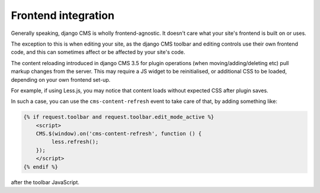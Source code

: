 .. _frontend-integration:

####################
Frontend integration
####################

Generally speaking, django CMS is wholly frontend-agnostic. It doesn't care what your site's
frontend is built on or uses.

The exception to this is when editing your site, as the django CMS toolbar and editing controls
use their own frontend code, and this can sometimes affect or be affected by your site's code.

The content reloading introduced in django CMS 3.5 for plugin operations (when
moving/adding/deleting etc) pull markup changes from the server. This may require a JS widget to be
reinitialised, or additional CSS to be loaded, depending on your own frontend set-up.

For example, if using Less.js, you may notice that content loads without expected CSS after plugin saves.

In such a case, you can use the ``cms-content-refresh`` event to take care of that, by adding something like:

.. code-block:: html+django

    {% if request.toolbar and request.toolbar.edit_mode_active %}
        <script>
        CMS.$(window).on('cms-content-refresh', function () {
             less.refresh();
        });
        </script>
    {% endif %}

after the toolbar JavaScript.
